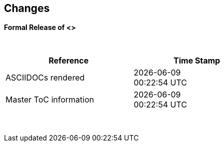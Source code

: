 == Changes
*Formal Release of <>*

{empty} +
[cols="^1,^1", options="header",width="60%"]
|===
|*Reference*
|*Time Stamp*

|ASCIIDOCs rendered
|{localdate} +
{localtime}

|Master ToC information
|{docdate} +
{doctime}

|===

{empty} +

//*Changes in this release*::
//- Revised String handling section[s] to include setting string using elements
//- Revised HPWMUpdate to explain CCP usage
//- Added hyperbole and parabole GLCD commands and sections
//- Updated nt7108ccontrollers section to detail eigth port.bit mode
//- Updated USART use of USART_DELAY equals OFF or a timed value
//- Added 'New to Great Cow BASIC' section
//- Added UC1306 GLCD section
//- Added SRAM section
//- Added e-Paper section
//- Updated GLCD overview section to include e-Paper devices
//- Added GLCDDisplay section
//- Added GLCDTransaction section
//- Removal references to #config where appropiate
//- Revised demonstration code
//- Added clarification on HPISPIMODE constant(s) when using multiple SPI devices
//- Added clarification on HPISPIMODE constant(s) for specific SPI device help pages
//- Added #define USART_DELAY OFF where appropiate to improve default performance on the serial communications
//- Added Number variablles and type section
//- Updated the comments section with the new comments capabilities
//- Added #OPTION REQUIRED section
//- Added K107 LCD adapter section
//- Added DS18B20 set resolution section
//- Updated LCD_4 section with LCD_VFD_DELAY
//- Updated PWMON section with improved examples
//- Add Developer Guide section
//- Add LCD_VARIANTS section to support LCD_VARIANT
//- Added Pi & ARM section
//- Added TM1637 7-Segment section
//- Moved PROGMEM section from EEPROM to specific section
//- Added Line Continuation section
//- Added ST7789 GLCD section
//- Added VarxBin string sections
//
//
//{empty} +
//{empty} +
//
//*Release 0.98.05*::
//- Added new NT7108C section
//- Revised GLCD ST7735 section to remove colors, added TFT colors to the GLCD overview section
//- Added support for PMW channel 8
//- Clarified PWM section with respect the potential PWMN channels
//- Revised ST7735 GLCD to support OLED
//- Revised GLCD section to provide detail on new ILI9486(l) capabilities
//- Added Scale with word values to return a range of  0 to 65535
//- Added T6963 GLCD device section
//- Added HWSPIMode constant usage to ILI9340 and ILI9341 sections
//- Added FreeBSD section
//- Updated ST7735 section for ST7735TABCOLOR
//- Added GLCDPrinLargeFont section
//
//
//{empty} +
//{empty} +
//
//*Release 0.98.03*::
//- Updated Randomize section
//- Add PCA9685 support to Library section
//- Updated Library section to inclide complete list of library drivers
//- Added HPWM_CCPTimerN
//- Added ILI9326 GLCD
//- Added Apple macOS section
//- Added optionReserveHighProg section
//- Added TRUE conditional tests
//- Added LCD_IO_3
//- Added new HEFM section
//- Added new SAFM section
//- Added PIC users and Beginners - Start Here section
//
//{empty} +
//{empty} +
//
//*Release 0.98.02*::
//- Updated chip section
//- Correct ReadAD section
//- Corrected Array section
//- Correct Dir section
//- Added SSD1331 section
//- Updated command line parameters sections with /S and /F[O]
//- Updated compiler insights to ASM comments and an update to the command line parameters
//- Updated Converter section to correct state deletetarget=y|n not purge=y|n
//- Added HSerPrintStringCRLF
//- Updated HPWMUpdate section to clarify variable type usage
//- Updated GLCDCLS to show additional parameter for colour GLCD devices
//- Added Scale method
//- Added LCD_WIDTH constant
//- Updated Setting variables
//- Added Nextion section
//- Corrected format information on the Command Line page
//
//
//{empty} +
//{empty} +
//
//*Release 0.98.01*::
//- Updated ILI9341 section for OLED fonts
//- Updated I2C for I2C Module - new constants and commands
//- Updated for Fixed Model PWM
//- Updated for 10-bit PWM with resolution and CCP/PWM with DisableCCPFixedModePWM constant
//- Added PWM 16-bit outline pages
//- Revised ReadTable information
//- Added HX8347 GLCD section
//- Added new GLCDPrintString, GLCDPrintStringLN and GLCDLocateString commands
//
//
//*Release 0.98.00*::
//- Updated #define USART_TX_BLOCKING examples
//- Updated Conditions page with the known constraints of using functions as test conditions
//- Updated SPI section, adding FastHWSPITransfer method
//- Revised GLCD section to support SSD1306 128 * 32 pixels
//- Updated ADC section to support all three read options for ReadAD, ReadAD10 and ReadAD12
//- Updated Input/Output section to clarify AVR support.
//- Added ILI9341 GLCD section.
//- Added ILI9486L GLCD section.
//- Updated Lookup Table section.
//- Updated OtherDirectives section and added improved information on ChipFamily
//- Updated PWM section to reflect support for PWM3 and PWM4 channels.
//- Revised PWM section to improve information
//- Added HPWMUpdate section
//- Updated Subroutine section with 16f memory usage
//- Added 47xxx section with a new Memory sub-section
//- Added PWM for AVR section
//- Updated Other Directives section with the Chips information
//- Added SMT timer section
//- Updated maintenance section
//- Updated timer section, again
//- Updated PWM section to include AVR capabilities
//- Updated On Interrupt section - removing typos and adding more examples
//- Updated GCLD drivers to add color parameter
//- Added FVR section
//- Updated STR to include STR32, STRInteger and another example.
//- Updated VAL to include Val32 and another example.
//- Updated the GLCD section to include SSD1306 low memory configuration and table of the GLCD capabilities.
//- Updated the GLCD section to include SSD1306 and SH1106 low memory configuration and add examples
//- Added Ellipse and FilledEllipse
//- Added Triangle and FilledTriangle
//- Added TO range to Select Case.
//- Updated Concatenated String Constraint
//- Updated LCD_Backlight information for 0, 4, 8 and 404 LCD modes
//- Added OLED information to SSD1306 section only. OLED fonts are only support on the SSD1306 GLCD at this release.
//- Added #SameVar and #SameBit
//- Added [canskip] prefix to SettingVariables
//
//
//
//{empty} +
//{empty} +
//
//*Release 0.97.00*::
//- #Startup section revised to document latest changes to priority of startup subroutines
//- Added maintenance section
//- Revised inittimer 1,3,5 and 7 to reflect additional clock sources
//- Updated all PPS sections to reflect #startup as the recommended method
//- Revised Pulsein and added PulseInInv
//- Added PORTCHANGE to OnInterrupt section.
//- Updated compiler insights for TRISIO cache.
//- Updated HSerGetNum to support Longs and added an example.
//- Revised LCD_IO 2_74xx164 to add the link to the circuit diagram
//- Added output usage to `other Directives`
//- Added SDD1306 support for SPI to GLCD section
//- Added GetUserID section
//- Added Software Serial (optimised) section
//{empty} +
//{empty} +
//
//*Release 0.96.00*::
//- Revised String usage and String examples to show use of quote marks within a string
//- Revised OtherDirectives to include missing constants
//- Added DisplaySegment and revised DisplayChar
//- Revised initimer2/4 and 6 to show revised prescalers
//- Restore Bitwise operations and SetWith to Help
//{empty} +
//{empty} +
//
//*Release 0.95.010*::
//- Added improvements to SerSend and SerPrint
//- Revised 7 Segment Section to provide clarity, improve code and remove errors.
//- Revised CCP and PWM section to include need capabilities
//- Revised ADC section and add ADReadPreReadCommand constant
//{empty} +
//{empty} +
//
//*Release 0.95.009*::
//- Added SH1106 GLCD driver
//{empty} +
//{empty} +
//
//*Release 0.95.008*::
//- Updated version number only.
//{empty} +
//{empty} +
//
//*Release 0.95.007a*::
//- Added #option explicit.
//- Added variable lifecycle explanation.
//- Revised and Improved PlayRTTTL section.
//- Revised Wait and SPIMode sections.
//{empty} +
//{empty} +
//
//*Release 0.95.007*::
//- Added new capabilities to support 16F1885x range of Microcontrollers.
//- New PMW commands - support for hardware PWM
//- New Initimer0 option to support 8bit and 16bit timer modules.
//- New constants available ChipADC and ChipIO.
//- New commands to support PPS.  LOCKPPS and UNLOCKPPS.
//- Added I2CStartoccurred command. Missing from Help.
//- Additional information for Scripts.
//- General removal of typos in Help files.
//- Updated FnLSL section removing error.
//- Removal of SetWith, FnEQUBit and FnNOTBit should now be replaced by built-in compiler operations.
//  Bits are now correctly handled by built-in Not operator.
//- New command #option volatile.  Sensitive pins can be marked as volatile, and native assignment operators will set without glitching, replacing SetWith.
//- Added new sections on ADC and PWM code optimisation
//- Added new I2C command for software I2C - use_i2c_timeout
//{empty} +
//{empty} +
//
//*Release 0.95.006*::
//- Completed rewrite of the Help File. +
//- New Help File in PDF. +
//- New Help File in XML. +
//- New Help File in HTML5. +
//- New Help File in HTML for Web.
//- Revised Linux section
//- Revised SPIMode section
//{empty} +
//{empty} +
//
//*Release 0.95.005a*::
//- Revised RS232 Hardware section to improve readability
//{empty} +
//{empty} +
//
//*Release 0.95.005*::
//- Added LeftPad
//{empty} +
//{empty} +
//
//*Release 0.95.004*::
//- Updated HSerial commands to support AVR 1, 2, 3 and 4.
//{empty} +
//{empty} +
//
//*Release 0.95*::
//- Added weak pullup command set
//- Added RAM usage when defining Array
//- Added new method to use a Constant to define an Array
//- Added information on how to set address on mjkdz I2C LCD 1602 Modules
//- Added new constants ChipWords and ChipEEPROM
//- Added new Table definition method
//- Added new capabilities to Lookup Tables
//- Added new capability to READAD for AVR microcomputers
//- Added instructions to compile Great Cow BASIC under Linux
//- Added new command to invert an KS0108 GLCD display
//- Added new example code - FLASH_LED
//- Added how to set chip speed to non standard speeds
//- Added new command parameter to hardware USART command set
//- Added new command set for second hardware I2C port. The HI2C2 command set
//- Added new command set for second USART port
//- Added new ILI9340 GLCD driver command set
//- Added SDD1289 GLCD driver command set
//- Added example code +
//    Measuring Pulse Width To Sub-Microsecond Resolution +
//    Generating Accurate Pulses using a Macro +
//    How to pass a Port address to routine using a Macro
//- Added .NET support section
//- Revised SPIMode command parameters
//- Added #option NoContextSave
//- Added On Intterupt: The default handler
//- Added new sub-section Compiler Options, moved options from Compiler Directives
//- Added new fonts support for GLCD
//- Added new color support for GLCD
//- Added LCD_IO_1 and changes LCD_IO_2 to support 74xx164 and 74xx174
//- Revised most of the Timer section to support correct information.
//- Added ADS7843 Touch Screen Controller support
//- Added Play and PlayRTTL command set
//- Added DIFFerence command
//- Added three bitwise methods.  FnNotBit, FnLSL and FnLSR
//- Updated FAQ with 'how to set a bit'
//- Added bitwise method FnequBit
//- Added Timer6, Timer7, Timer8, Timer10 and Timer12 details to On Interrupt.
//- Added new On Interrupt Example
//- Added command line /WX
//- Added HI2CWaitMSSP and HI2CWaitMSSPTimeout to the Hardware I2C section.
//- Updated command line parameters
//- Added Fill command
//- Revised Arrays section
//- Added ReadAD12 command
//- Added divide and division explanation
//- Added Str32 and Val32
//- Added Support for USART2. HSerReceive1 and HSerReceive2
//- Added HSerRecieveFrom
//- Added HSerGetNum.HSertGetString
//- Added Single channel measurement mode and Differential Channel Measurement mode to ADC overview.
//{empty} +
//{empty} +
//
//*Release 0.94b*::
//- Added HEFM support
//- Added SSD 1306 GLCD Driver support
//{empty} +
//{empty} +
//
//*Release v0.91*::
//- Added USART_TX_BLOCKING
//- Added LCD_SPEED
//- Improved LCD section
//{empty} +
//{empty} +
//
//*Release v0.9ho*::
//- Updated parameter passing to Sub routines
//- New and revised LCD section to include LCD_IO 10 and 12
//- Remove of LAT where appropiate
//- LAT has been deprecated. The compiler will redirect all I/O pin writes
//from PORTx to LATx registers on PIC 16F1/18F.
//- Use #option nolatch if problems occur.
//- ADFormat changed to deprecated.
//- Add default action to #CHIP when no frequency is specified.
//{empty} +
//{empty} +
//
//*Release v0.9hm*::
//- Correct errors in PWM section and improved examples.
//{empty} +
//{empty} +
//
//*Release v0.9hn*::
//- Changes to Arrays. Number of elements is now limited to 10,000 for 12F
//and 16F devices, or, the available RAM.
//- Lookup tables updated to reflect new methods of populating tables.
//1. a single value on each line
//2. multiple elements on a single line separated by commas
//3. constants and calculations within the single line data table entries
//are permitted
//- Repeat loop changed to support EXIT REPEAT
//- New Pad command. The Pad method is used to create string to a specific
//length that is extended with a specific character
//- Added DS18B20 command set.
//{empty} +
//{empty} +
//
//*v0.9hm*::
//- Updated I2C - software and hardware. Demonstration code now uses Chipino
//demonstration board. Changed to Serial I2C section with these new
//examples.
//- New Functional Commands: +
// `LCDDisplayOn` +
// `LCDDisplayOff` +
// `LCDBackLight ( On | Off )`
//- New Defines to support LCD functionality are: +
// `LCD_SPEED FAST` +
// `LCD_SPEED MEDIUM` +
// `LCD_SPEED SLOW`
//- Revised Functionality
//LCDHex now supports printing of leading zeros when the HEX number is
//less than 0x10. call LCDHex as follows to ensure leading zeros are
//present. +
//`LCDHex byte_value, LeadingZeroActive ; parameter called LeadingZeroActive`
//- New support for GLCD PCD8544 devices. +
//Changed GLCD section of the help to support the new device. +
//
//*v0.9hl*::
//- HSERPRINTCLRF - Added parameter to repeat the number of CRLF sent.
//- Hardware I2C command set added. This is revised functionality to provide
//support the MSSP module.
//{empty} +
//{empty} +
//
//*@0.9hk*::
//- Help file updated to correct Power entry, it was in the incorrect
//section. Moved to Maths section and other minors typos.
//- Correct Timer0 information. Revised to show constants and the timer code
//was corrected.
//{empty} +
//{empty} +
//
//*@v0.9hj*::
//- This information relates to the Hot Release 11 May 2014. Where
//functionality is not supported by earlier versions of GCB please
//upgrade. Some functions will not work in the earlier releases of Great
//Cow Basic.
//- New Functional Commands +
//<<_circle,Circle>>. Draws a circle on the GLCD screen. +
//<<_filledcircle,FilledCircle>>. Fills a circle on the GLCD screen +
//<<_logarithms,Log>> function(s) +
//<<_power,Power>> function.
//- Revised Functional Commands +
//<<_line,Line>>. Now draws lines between any two points on the
//GLCD display. +
//`#define GLCD_PROTECTOVERRUN` . Controls drawing of circles to prevent
//overdraw of the circle at display extremes. +
//`#define Line OldLine`. Adding this define will revert to the old line
//drawing routines. This has been added for backward compatibility.
//- Help File Revisions +
//Added <<_pulsein,PulseIn>> +
//Added <<_infrared_remote,IR_Remote>> header example +
//Added revised <<_graphical_lcd_demonstration,GLCD demonstration>> example +
//Added <<_rgb_led_control,RGB LED Control>> example +
//Added section to show inline documentation method, see
//<<_code_documentation,Code Documentation>>
//{empty} +
//{empty} +
//
//*@ v0.9hk*::
//- Documented method for GCGB documentation. +
//Added MATHS.H +
//Added SQRT function.
//{empty} +
//{empty} +
//
//*@ v0.9hi*::
//- Support for ST7735 documented. Functionality added to GLCD.h
//- Support for ST7920 Graphical LCD 128 * 64 device.
//- Revised GLCD section to include the one new and one undocumented device.
//- New GLCD commands for support of ST7920 GLCD +
//`ST7920GLCDEnableGraphics` +
//`ST7920GLCDDisableGraphics` +
//`ST7920GLCDClearGraphics` +
//`ST7920Locate` +
//`ST7920gTile` +
//`ST7920Tile` +
//`ST7920cTile` +
//`ST7920SetIcon` +
//`ST7920GraphicTest` +
//`ST7920LineHs` +
//`ST7920gLocate` +
//`ST7920lineh` +
//`ST7920linev`
//- Documented support for ST7735 GLCD.
//- Revise GLCD commands with backwards compatibility: +
//`GLCDCLS` +
//`GLCDPrint` - supports LCD and GLCD modes +
//`GLCDDrawString` - support for string handling +
//`GLCDDrawChar` - Optional Colour +
//`Box` +
//`FilledBox` +
//`Line` +
//`PSet` +
//`GLCDReady`
//- InitGLCD, includes fix for startup routine for KS0108 devices +
//Private ST7920 functions but can be used as needed.. +
//`ST7920WriteCommand` +
//`ST7920WriteData` +
//`ST7920WriteByte` +
//`ST7920gReaddata` +
//`ST7920GLCDReadByte` +
//`GLCDTimeDelay`
//- Updated conditional test information.
//- Updated KeyPad information.
//- Updated Lookup table information.
//- Added Macro information.
//- Added new Trig maths section.
//- Added two new Circle examples
//- Added Other Directive information.
//- Added example programs
//- Mid Point Circles
//- Trigonometry Circles
//{empty} +
//{empty} +
//
//*@v0.9hg*::
//- Corrected GLCD Common Anode display pages
//{empty} +
//{empty} +
//
//*@v0.9hf*::
//- Revised 7 Segment section to support Common Cathode. Split 7 Segment
//entry to show the two options available.
//{empty} +
//{empty} +
//
//*@v0.9he*::
//- New commands. Required post March 2014 LCD.h: +
//`LCDHOME`,
//`LCDSPACE`,
//`LCDCreateGraph`,
//`LCDCursor`,
//`LCDCmd`
//- Added Concatenation
//- Updated DisplayValue to show the support for HEX values. Required post
//March 2014 7Segment.h
//- Updated GLCD example code to ensure the example compiled without
//external files.
//- Added Trigonometry and the example application
//- Updated the LCD Overview to include the LATx support for higher clock
//speed. Required post March 2014 LCD.h
//{empty} +
//{empty} +
//
//*@v0.9hd*::
//- Revised Rotate to clarify type supported byte types.
//{empty} +
//{empty} +
//
//*@v0.9hc Mar 2014*::
//- Revised HSERPRINT to show Integers and Longs are supported and changed
//the text to be correct.
//- Added HserPrintByteCRLF and HserPrintCRLF
//- Added Sine Table Example
//- Revised TABLE to show the limitation with respect to using WORDS when
//placing TABLES in EEPROM
//{empty} +
//{empty} +
//
//*@v0.9hb Mar 2014*::
//- Added PulseOutInv
//- I2CRestart
//- Add new variants to use of Comments
//- Added Assembler Section
//{empty} +
//{empty} +
//
//*Jan 14*::
//- New item(s): +
//`Len`,
//`Asc`,
//`Chr`,
//`Trim`,
//`Ltrim`,
//`Rtrim`,
//`Swap4`,
//`Swap`,
//`Abs`,
//`Average`,
//`Trim`,
//`Ltrim`,
//`Rtrim`,
//`Wordtobin`,
//`Bytetobin`,
//`GLCD`,
//`DectoBCD`,
//`BCDtoDec` +
//Using variables +
//More on constants and variables +
//Acknowledgements
//- Changes to: +
//`Str`,
//`Hex`,
//`Poke`,
//`Else`,
//`Readtable`,
//`Exit` (was exitsub) +
//Command line parameters
//Frequently asked questions
//- Fixed typos.
//- Updated REPEAT maximum repeat value.
//- Updated most pages for layout. +
//Fixed links to external pages, again. This time downloaded as full html
//pages, for POT and LC. +
//Added LABEL, Bootloader and revise Select, add READAD10 +
//Fix Double SWAP
//{empty} +
//{empty} +
//
//*@v0.9hg*::
//- Corrected GLCD Common Anode display pages
//{empty} +
//{empty} +
//
//*@v0.9hf*::
//- Revised 7 Segment section to support Common Cathode. Split 7 Segment
//entry to show the two options available.
//{empty} +
//{empty} +
//
//*@v0.9he*::
//- New commands. Required post March 2014 LCD.h: +
//`LCDHOME`,
//`LCDSPACE`,
//`LCDCreateGraph`,
//`LCDCursor`,
//`LCDCmd`
//- Added Concatenation
//- Updated DisplayValue to show the support for HEX values. Required post
//March 2014 7Segment.h
//- Updated GLCD example code to ensure the example compiled without
//external files.
//- Added Trigonometry and the example application
//- Updated the LCD Overview to include the LATx support for higher clock
//speed. Required post March 2014 LCD.h
//{empty} +
//{empty} +
//
//*@v0.9hd*::
//- Revised Rotate to clarify type supported byte types.
//{empty} +
//{empty} +
//
//*@v0.9hc Mar 2014*::
//- Revised HSERPRINT to show Integers and Longs are supported and changed
//the text to be correct.
//- Added HserPrintByteCRLF and HserPrintCRLF
//- Added Sine Table Example
//- Revised TABLE to show the limitation with respect to using WORDS when
//placing TABLES in EEPROM
//{empty} +
//{empty} +
//
//@*v0.9hb Mar 2014*::
//- Added PulseOutInv
//- I2CRestart
//- Add new variants to use of Comments
//- Added Assembler Section
//{empty} +
//{empty} +
//
//*Jan 14*::
//- New item(s): +
//`Len`,
//`sc`,
//`Chr`,
//`Trim`,
//`Ltrim`,
//`Rtrim`,
//`Swap4`,
//`Swap`,
//`Abs`,
//`Average`,
//`Trim`,
//`Ltrim`,
//`Rtrim`,
//`Wordtobin`,
//`Bytetobin`,
//`GLCD`,
//`DectoBCD`,
//`BCDtoDec` +
//Using variables +
//More on constants and variables +
//Acknowledgements
//- Changes to: +
//`Str`,
//`Hex`,
//`Poke`,
//`Else`,
//`Readtable`,
//`Exit` (was exitsub) +
//Command line parameters
//Frequently asked questions
//- Fixed typos.
//- Updated REPEAT maximum repeat value.
//- Updated most pages for layout. +
//Fixed links to external pages, again. This time downloaded as full html
//pages, for POT and LC. +
//Added LABEL, Bootloader and revise Select, add READAD10 +
//Fix Double SWAP
//{empty} +
//{empty} +
//
